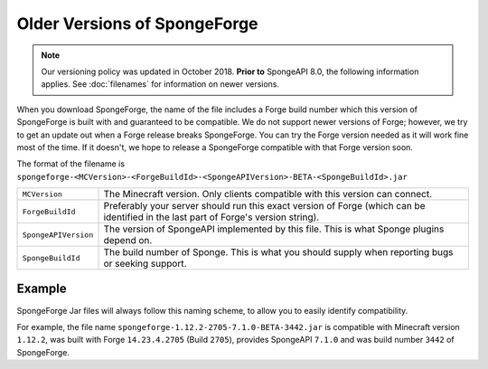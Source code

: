 =============================
Older Versions of SpongeForge
=============================

.. note::

    Our versioning policy was updated in October 2018. **Prior to** SpongeAPI 8.0, the following information applies. 
    See :doc:`filenames` for information on newer versions.

When you download SpongeForge, the name of the file includes a Forge build number which this version of SpongeForge is 
built with and guaranteed to be compatible. We do not support newer versions of Forge; however, we try to get an update 
out when a Forge release breaks SpongeForge. You can try the Forge version needed as it will work fine most of the 
time. If it doesn't, we hope to release a SpongeForge compatible with that Forge version soon. 


The format of the filename is ``spongeforge-<MCVersion>-<ForgeBuildId>-<SpongeAPIVersion>-BETA-<SpongeBuildId>.jar``

+----------------------+-----------------------------------------------------------------------------------------------+
| ``MCVersion``        | The Minecraft version. Only clients compatible with this version can connect.                 |
+----------------------+-----------------------------------------------------------------------------------------------+
| ``ForgeBuildId``     | Preferably your server should run this exact version of Forge (which can be identified in the |
|                      | last part of Forge's version string).                                                         |
+----------------------+-----------------------------------------------------------------------------------------------+
| ``SpongeAPIVersion`` | The version of SpongeAPI implemented by this file. This is what Sponge plugins depend on.     |
+----------------------+-----------------------------------------------------------------------------------------------+
| ``SpongeBuildId``    | The build number of Sponge. This is what you should supply when reporting bugs or seeking     |
|                      | support.                                                                                      |
+----------------------+-----------------------------------------------------------------------------------------------+

Example
~~~~~~~

SpongeForge Jar files will always follow this naming scheme, to allow you to easily identify compatibility.

For example, the file name ``spongeforge-1.12.2-2705-7.1.0-BETA-3442.jar`` is compatible with Minecraft version
``1.12.2``, was built with Forge ``14.23.4.2705`` (Build ``2705``), provides SpongeAPI ``7.1.0`` and was build number
``3442`` of SpongeForge.
